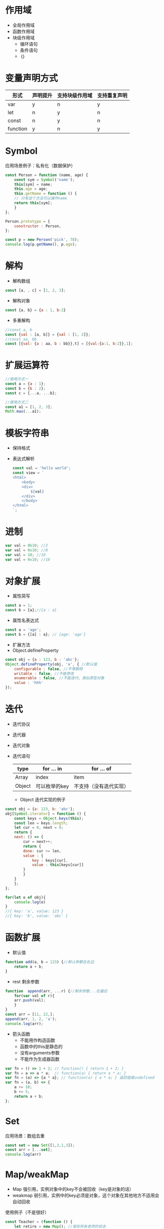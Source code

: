 #+LATEX_HEADER: \usepackage{ctex}

* 作用域
+ 全局作用域
+ 函数作用域
+ 块级作用域
  - 循环语句
  - 条件语句
  - ｛｝

* 变量声明方式
  :PROPERTIES:
  :hello:    value
  :END:
| 形式     | 声明提升 | 支持块级作用域 | 支持重复声明 |
|----------+----------+----------------+--------------|
| var      | y        | n              | y            |
| let      | n        | y              | n            |
| const    | n        | y              | n            |
| function | y        | n              | y            |

* Symbol
应用场景例子：私有化（数据保护）
#+BEGIN_SRC javascript
  const Person = function (name, age) {
      const sym = Symbol('name');
      this[sym] = name;
      this.age = age;
      this.getName = function () {
	  // 只有这个方法可以操作name
	  return this[sym];
      }
  };

  Person.prototype = {
      constructor : Person,
  };

  const p = new Person('pick', 78);
  console.log(p.getName(), p.age);
#+END_SRC

* 解构
+ 解构数组
#+BEGIN_SRC javascript
  const [a, , c] = [1, 2, 3];
#+END_SRC
+ 解构对象
#+BEGIN_SRC javascript
  const {a, b} = {a : 1, b:2}
#+END_SRC
+ 多重解构
#+BEGIN_SRC javascript 
  //const a, b
  const {val : [a, b]} = {val : [1, 2]}; 
  //const aa, bb
  const [{val: {a : aa, b : bb}},t] = [{val:{a:1, b:2}},1];
#+END_SRC

* 扩展运算符
#+BEGIN_SRC javascript
  //使用方式一
  const a = {a : 1};
  const b = {b : 2};
  const c = {...a, ...b};

  //使用方式二
  const a1 = [1, 2, 3];
  Math.max(...a1);
#+END_SRC

* 模板字符串
- 保持格式
- 表达式解析
 #+BEGIN_SRC javascript
   const val = 'hello world';
   const view = `
   <html>
       <body>
	   <div>
	       ${val}
	   </div>
       </body>
   </html>
   `;
 #+END_SRC

* 进制
#+BEGIN_SRC javascript
  var val = 0b10; //2
  var val = 0o10; //8
  var val = 10; //10
  var val = 0x10; //16
#+END_SRC

* 对象扩展
- 属性简写
#+BEGIN_SRC javascript
  const a = 1;
  const b = {a};//{a : a}
#+END_SRC
- 属性名表达式
#+BEGIN_SRC javascript
  const a = 'age';
  const b = {[a] : a}; // {age: 'age'}
#+END_SRC
- 扩展方法
- Object.defineProperty
#+BEGIN_SRC javascript
  const obj = {a : 123, b : 'abc'};
  Object.defineProperty(obj, 'a', { //默认值
      configurable : false, //不等删除
      writable : false, //不能修改
      enumerable : false, //不能迭代，类似原型对象
      value : 'hhh'
  });
#+END_SRC
* 迭代
- 迭代协议
- 迭代器
- 迭代对象
- 迭代语句
  | type   | for ... in    | for ... of             |
  |--------+---------------+------------------------|
  | Array  | index         | item                   |
  | Object | 可以枚举的key | 不支持（没有迭代实现） |
  - Object 迭代实现的例子
#+BEGIN_SRC javascript
  const obj = {a: 123, b: 'abc'};
  obj[Symbol.iterator] = function () {
      const keys = Object.keys(this);
      const len = keys.length;
      let cur = 0, next = 0;
      return {
	  next: () => {
	      cur = next++;
	      return {
		  done: cur >= len,
		  value : {
		      key : keys[cur],
		      value : this[keys[cur]]
		  }
	      }
	  }
      };
  };

  for(let o of obj){
      console.log(o)
  }
  //{ key: 'a', value: 123 }
  //{ key: 'b', value: 'abc' }
#+END_SRC

* 函数扩展
- 默认值
#+BEGIN_SRC javascript
  function add(a, b = 123) {//默认参数在右边
      return a + b;
  }
#+END_SRC
- rest 剩余参数
#+BEGIN_SRC javascript
  function  append(arr, ...r) {//剩余参数...在最后
      for(var val of r){
	  arr.push(val);
      }
  }
  const arr = [11, 22,];
  append(arr, 1, 2, 'a');
  console.log(arr);
#+END_SRC
- 箭头函数
  - 不能用作构造函数
  - 函数中的this是静态的
  - 没有arguments参数
  - 不能作为生成器函数
#+BEGIN_SRC javascript
  var fn = () => 1 + 2; // function() { return 1 + 2; }
  var fn = a => a * a;  // function(a) { return a * a; }
  var fn = (a) => {a * a}; // function(a) { a * a; } 返回值是undefined
  var fn = (a, b) => {
      a += 10;
      b += 5;
      return a + b;
  };
#+END_SRC

* Set
应用场景：数组去重
#+BEGIN_SRC javascript
  const set = new Set([1,2,1,3]);
  const arr = [...set];
  console.log(arr)
#+END_SRC

* Map/weakMap
- Map 强引用，实例对象中的key不会被回收（key是对象的话）
- weakmap 弱引用，实例中的key必须是对象，这个对象在其他地方不适用会自动回收
使用例子（不是很好）
#+BEGIN_SRC javascript
  const Teacher = (function () {
      let retire = new Map(); //保存所有老师的状态

      function P(name, age) {
	  this.age = age;
	  this.name = name;
	  retire.set(this, age > 65);
      }

      P.prototype = {
	  constructor : P,
	  isRetirement() {
	      return retire.get(this);
	  },
	  getTeachers() {
	      return retire;
	  }
      };
      return P;
  })();

  const t1 = new Teacher('tea', 50);
  const t2 = new Teacher('tea', 80);
  console.log(t1.getTeachers());
  console.log(t2.isRetirement());
#+END_SRC

* Class
- 定义
#+BEGIN_SRC javascript
  class Person {
      constructor(name, age){
	  this.name = name;
	  this.age = age;
      }
      getType(){
	  return 'goven';
      }
  }

  const p1 = new Person('aa', 11);
  console.log(p1.getType());
#+END_SRC
- 继承
#+BEGIN_SRC javascript

  class Person {
      constructor(name, age){
	  this.name = name;
	  this.age = age;
      }
      getType(){
	  return 'goven';
      }
  }

  const p1 = new Person('aa', 11);
  console.log(p1.getType());

  class Teacher extends Person{
      constructor(name, age){
	  super(name, age); //父类有constructor是必须有super
      }
      say(){
	  console.log('hello', this.getType());
      }
  }

  const t1 = new Teacher('tt', 60);
  console.log(t1.name, t1.age, t1.getType());
  t1.say();
#+END_SRC

* 异步编程
** Promise
   - 简单例子
:syn:
#+BEGIN_SRC javascript
  new Promise((resolve, reject) => {
      setTimeout(function () {
	  if (Math.random() > 0.5) {
	      resolve('保留');
	  } else {
	      reject('丢弃');
	  }
      }, 1000);
  }).then(res => {
      console.log(res);
  }).catch(err => {
      console.log(err);
  });
#+END_SRC
:END:
   - 简写
:sym:
#+BEGIN_SRC javascript
  //resolve
  Promise.resolve(100);
  new Promise(resolve => {
      resolve(100);
  });
  //reject
  Promise.reject(100);
  new Promise((resolve, reject) => {
      reject(100);
  });
#+END_SRC
:END:
   - 多个任务一起完成
:sym:
#+BEGIN_SRC javascript
  let p1 = new Promise((resolve, reject) => {
      setTimeout(function () {
	  resolve('p1完成了');
	  // reject('p1完成了');
      }, 1500);
  });
  let p2 = new Promise(resolve => {
      setTimeout(function () {
	  resolve('p2完成了');
      }, 2000);
  });
  let p3 = new Promise(resolve => {
      setTimeout(function () {
	  resolve('p3完成了');
      }, 1000);
  });

  Promise.all([p1, p2, p3]).then(res=>{
      //[ 'p1完成了', 'p2完成了', 'p3完成了' ]
      console.log(res);
  }).catch(err=>{
     console.log('出错: ', err);
  });
#+END_SRC
:END:

   - 多个任务有一个完成（优先完成）
:sym:
#+BEGIN_SRC javascript
  let p1 = new Promise((resolve, reject) => {
      setTimeout(function () {
	  resolve('p1完成了');
	  // reject('p1完成了');
      }, 1500);
  });
  let p2 = new Promise(resolve => {
      setTimeout(function () {
	  resolve('p2完成了');
      }, 2000);
  });
  let p3 = new Promise(resolve => {
      setTimeout(function () {
	  resolve('p3完成了');
      }, 1000);
  });

  Promise.race([p1, p2, p3]).then(res=>{
      //p3完成了
      console.log(res);
  }).catch(err=>{
     console.log('出错: ', err);
  });
#+END_SRC
:END:


** Generator
#+BEGIN_SRC javascript
  // 任务一个接一个的做，顺序执行任务
  function *fn() {
      let r1 = yield new Promise(resolve => {
	  setTimeout(function () {
	      resolve('3000')
	  }, 3000);
      });
      console.log(r1);
      let r2 = yield new Promise(resolve => {
	  setTimeout(function () {
	      resolve('1000')
	  }, 1000);
      });
      console.log(r2);
      let r3 = yield new Promise(resolve => {
	  setTimeout(function () {
	      resolve('2000')
	  }, 2000);
      });
      console.log(r3);
  }

  //next 函数执行fn函数，遇到yield停止， 执行yield后面的表达式并返回ret
  //ret 包含状态和返回值
  function co(f) {
      let gen = f();//获取迭代对象
      next();
      function next(val){
	  let ret = gen.next(val);
	  // console.log('next: ', val)
	  if(ret.done === false){
	      ret.value.then(res=>{
		  next(res);
	      }).catch(err=>{
		  next(err);
	      });
	  }
      }
  }

  co(fn);
#+END_SRC
** async/await 类似Generator（不需要自己实现类似co的函数了）
#+BEGIN_SRC javascript
  (async function () {
      let r1 = await new Promise(resolve => {
	  setTimeout(function () {
	      resolve('3000')
	  }, 3000);
      });
      console.log(r1);
      let r2 = await new Promise(resolve => {
	  setTimeout(function () {
	      resolve('1000')
	  }, 1000);
      });
      console.log(r2);
      let r3 = await new Promise(resolve => {
	  setTimeout(function () {
	      resolve('2000')
	  }, 2000);
      });
      console.log(r3);
  })();
#+END_SRC
